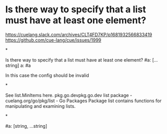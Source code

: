 * Is there way to specify that a list must have at least one element?

https://cuelang.slack.com/archives/CLT4FD7KP/p1681932566833419
https://github.com/cue-lang/cue/issues/1999

*

Is there way to specify that a list must have at least one element?
#a: [...string]
a: #a

In this case the config should be invalid

*

See list.MinItems here.
pkg.go.devpkg.go.dev
list package - cuelang.org/go/pkg/list - Go Packages
Package list contains functions for manipulating and examining lists.

*

#a: [string, ...string]
